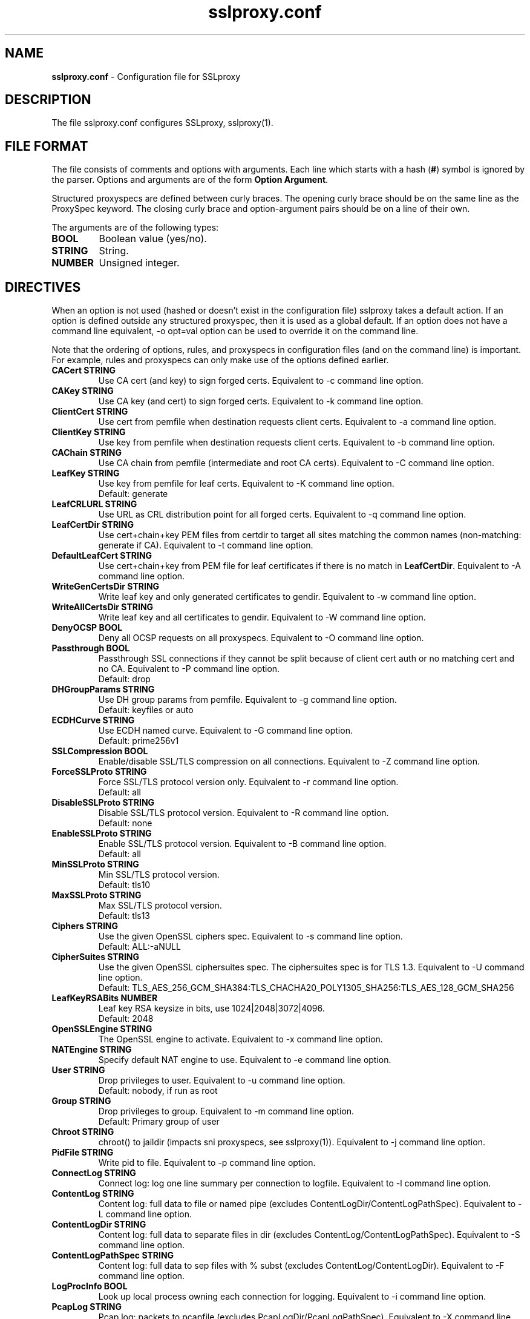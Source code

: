 .\"-
.\" SSLproxy - transparent SSL/TLS proxy for diverting packets to programs
.\" https://github.com/sonertari/SSLproxy
.\"
.\" Copyright (c) 2009-2019, Daniel Roethlisberger <daniel@roe.ch>.
.\" Copyright (c) 2017-2021, Soner Tari <sonertari@gmail.com>.
.\" All rights reserved.
.\"
.\" Redistribution and use in source and binary forms, with or without
.\" modification, are permitted provided that the following conditions are met:
.\" 1. Redistributions of source code must retain the above copyright notice,
.\"    this list of conditions and the following disclaimer.
.\" 2. Redistributions in binary form must reproduce the above copyright notice,
.\"    this list of conditions and the following disclaimer in the documentation
.\"    and/or other materials provided with the distribution.
.\"
.\" THIS SOFTWARE IS PROVIDED BY THE COPYRIGHT HOLDER AND CONTRIBUTORS ``AS IS''
.\" AND ANY EXPRESS OR IMPLIED WARRANTIES, INCLUDING, BUT NOT LIMITED TO, THE
.\" IMPLIED WARRANTIES OF MERCHANTABILITY AND FITNESS FOR A PARTICULAR PURPOSE
.\" ARE DISCLAIMED.  IN NO EVENT SHALL THE COPYRIGHT HOLDER OR CONTRIBUTORS BE
.\" LIABLE FOR ANY DIRECT, INDIRECT, INCIDENTAL, SPECIAL, EXEMPLARY, OR
.\" CONSEQUENTIAL DAMAGES (INCLUDING, BUT NOT LIMITED TO, PROCUREMENT OF
.\" SUBSTITUTE GOODS OR SERVICES; LOSS OF USE, DATA, OR PROFITS; OR BUSINESS
.\" INTERRUPTION) HOWEVER CAUSED AND ON ANY THEORY OF LIABILITY, WHETHER IN
.\" CONTRACT, STRICT LIABILITY, OR TORT (INCLUDING NEGLIGENCE OR OTHERWISE)
.\" ARISING IN ANY WAY OUT OF THE USE OF THIS SOFTWARE, EVEN IF ADVISED OF THE
.\" POSSIBILITY OF SUCH DAMAGE.
.\"
.TH "sslproxy.conf" "5" "07 November 2021" "v0.9.1" "SSLproxy"
.SH "NAME"
.LP 
\fBsslproxy.conf\fR \- Configuration file for SSLproxy
.SH "DESCRIPTION"
.LP 
The file sslproxy.conf configures SSLproxy, sslproxy(1).
.SH "FILE FORMAT"
The file consists of comments and options with arguments. Each line which 
starts with a hash (\fB#\fR) symbol is ignored by the parser. Options and 
arguments are of the form \fBOption Argument\fR.
.LP 
Structured proxyspecs are defined between curly braces. The opening curly 
brace should be on the same line as the ProxySpec keyword. The closing curly 
brace and option-argument pairs should be on a line of their own.
.LP 
The arguments are of the following types:
.TP
\fBBOOL\fR 
Boolean value (yes/no).
.TP 
\fBSTRING\fR
String.
.TP 
\fBNUMBER\fR
Unsigned integer.
.SH "DIRECTIVES"
.LP 
When an option is not used (hashed or doesn't exist in the configuration file) 
sslproxy takes a default action. If an option is defined outside any 
structured proxyspec, then it is used as a global default. If an option does 
not have a command line equivalent, -o opt=val option can be used to override 
it on the command line.
.LP 
Note that the ordering of options, rules, and proxyspecs in configuration 
files (and on the command line) is important. For example, rules and 
proxyspecs can only make use of the options defined earlier.
.TP 
\fBCACert STRING\fR
Use CA cert (and key) to sign forged certs. Equivalent to -c command line option.
.TP
\fBCAKey STRING\fR
Use CA key (and cert) to sign forged certs. Equivalent to -k command line option.
.TP 
\fBClientCert STRING\fR
Use cert from pemfile when destination requests client certs. Equivalent to -a command line option.
.TP
\fBClientKey STRING\fR
Use key from pemfile when destination requests client certs. Equivalent to -b command line option.
.TP
\fBCAChain STRING\fR
Use CA chain from pemfile (intermediate and root CA certs). Equivalent to -C command line option.
.TP
\fBLeafKey STRING\fR
Use key from pemfile for leaf certs. Equivalent to -K command line option.
.br
Default: generate
.TP
\fBLeafCRLURL STRING\fR
Use URL as CRL distribution point for all forged certs. Equivalent to -q command line option.
.TP
\fBLeafCertDir STRING\fR
Use cert+chain+key PEM files from certdir to target all sites matching the common names (non-matching: generate if CA). Equivalent to -t command line option.
.TP
\fBDefaultLeafCert STRING\fR
Use cert+chain+key from PEM file for leaf certificates if there is no match in \fBLeafCertDir\fR. Equivalent to -A command line option.
.TP
\fBWriteGenCertsDir STRING\fR
Write leaf key and only generated certificates to gendir. Equivalent to -w command line option.
.TP
\fBWriteAllCertsDir STRING\fR
Write leaf key and all certificates to gendir. Equivalent to -W command line option.
.TP
\fBDenyOCSP BOOL\fR
Deny all OCSP requests on all proxyspecs. Equivalent to -O command line option.
.TP
\fBPassthrough BOOL\fR
Passthrough SSL connections if they cannot be split because of client cert 
auth or no matching cert and no CA. Equivalent to -P command line option.
.br
Default: drop
.TP
\fBDHGroupParams STRING\fR
Use DH group params from pemfile. Equivalent to -g command line option.
.br
Default: keyfiles or auto
.TP
\fBECDHCurve STRING\fR
Use ECDH named curve. Equivalent to -G command line option.
.br
Default: prime256v1
.TP
\fBSSLCompression BOOL\fR
Enable/disable SSL/TLS compression on all connections. Equivalent to -Z command line option.
.TP
\fBForceSSLProto STRING\fR
Force SSL/TLS protocol version only. Equivalent to -r command line option.
.br
Default: all
.TP
\fBDisableSSLProto STRING\fR
Disable SSL/TLS protocol version. Equivalent to -R command line option.
.br
Default: none
.TP
\fBEnableSSLProto STRING\fR
Enable SSL/TLS protocol version. Equivalent to -B command line option.
.br
Default: all
.TP
\fBMinSSLProto STRING\fR
Min SSL/TLS protocol version.
.br
Default: tls10
.TP
\fBMaxSSLProto STRING\fR
Max SSL/TLS protocol version.
.br
Default: tls13
.TP
\fBCiphers STRING\fR
Use the given OpenSSL ciphers spec. Equivalent to -s command line option.
.br
Default: ALL:-aNULL
.TP
\fBCipherSuites STRING\fR
Use the given OpenSSL ciphersuites spec. The ciphersuites spec is for TLS 1.3.
Equivalent to -U command line option.
.br
Default: TLS_AES_256_GCM_SHA384:TLS_CHACHA20_POLY1305_SHA256:TLS_AES_128_GCM_SHA256
.TP
\fBLeafKeyRSABits NUMBER\fR
Leaf key RSA keysize in bits, use 1024|2048|3072|4096.
.br
Default: 2048
.TP 
\fBOpenSSLEngine STRING\fR
The OpenSSL engine to activate.  Equivalent to -x command line option.
.TP 
\fBNATEngine STRING\fR
Specify default NAT engine to use. Equivalent to -e command line option.
.TP 
\fBUser STRING\fR
Drop privileges to user. Equivalent to -u command line option.
.br
Default: nobody, if run as root
.TP
\fBGroup STRING\fR
Drop privileges to group. Equivalent to -m command line option.
.br
Default: Primary group of user
.TP 
\fBChroot STRING\fR
chroot() to jaildir (impacts sni proxyspecs, see sslproxy(1)). Equivalent to -j command line option.
.TP 
\fBPidFile STRING\fR
Write pid to file. Equivalent to -p command line option.
.TP 
\fBConnectLog STRING\fR
Connect log: log one line summary per connection to logfile. Equivalent to -l command line option.
.TP 
\fBContentLog STRING\fR
Content log: full data to file or named pipe (excludes ContentLogDir/ContentLogPathSpec). Equivalent to -L command line option.
.TP 
\fBContentLogDir STRING\fR
Content log: full data to separate files in dir (excludes ContentLog/ContentLogPathSpec). Equivalent to -S command line option.
.TP 
\fBContentLogPathSpec STRING\fR
Content log: full data to sep files with % subst (excludes ContentLog/ContentLogDir). Equivalent to -F command line option.
.TP 
\fBLogProcInfo BOOL\fR
Look up local process owning each connection for logging. Equivalent to -i command line option.
.TP 
\fBPcapLog STRING\fR
Pcap log: packets to pcapfile (excludes PcapLogDir/PcapLogPathSpec). Equivalent to -X command line option.
.TP 
\fBPcapLogDir STRING\fR
Pcap log: packets to separate files in dir (excludes PcapLog/PcapLogPathSpec). Equivalent to -Y command line option.
.TP 
\fBPcapLogPathSpec STRING\fR
Pcap log: packets to sep files with % subst (excludes PcapLog/PcapLogDir). Equivalent to -y command line option.
.TP 
\fBMirrorIf STRING\fR
Mirror packets to interface. Equivalent to -I command line option.
.TP 
\fBMirrorTarget STRING\fR
Mirror packets to target address (used with MirrorIf). Equivalent to -T command line option. Not used if the target is irrelevant (e.g. mirror to dummy device)
.TP 
\fBMasterKeyLog STRING\fR
Log master keys to logfile in SSLKEYLOGFILE format. Equivalent to -M command line option.
.TP 
\fBDaemon BOOL\fR
Daemon mode: run in background, log error messages to syslog. Equivalent to -d command line option.
.TP 
\fBDebug BOOL\fR
Debug mode: run in foreground, log debug messages on stderr. Equivalent to -D command line option.
.TP 
\fBDebugLevel NUMBER\fR
Verbose debug level, 2-4.
.TP
\fBConnIdleTimeout NUMBER\fR
Close connections after this many seconds of idle time.
.br
Default: 120
.TP
\fBExpiredConnCheckPeriod NUMBER\fR
Check for expired connections every this many seconds.
.br
Default: 10.
.TP
\fBLogStats BOOL\fR
Log statistics to syslog. Equivalent to -J command line option.
.br
Default: yes
.TP 
\fBStatsPeriod NUMBER\fR
Log statistics every this many ExpiredConnCheckPeriod periods.
.br
Default: 1
.TP
\fBRemoveHTTPAcceptEncoding BOOL\fR
Remove HTTP header line for Accept-Encoding.
.br
Default: yes
.TP
\fBRemoveHTTPReferer BOOL\fR
Remove HTTP header line for Referer.
.br
Default: yes
.TP
\fBVerifyPeer BOOL\fR
Verify peer using default certificates.
.br
Default: yes
.TP
\fBAllowWrongHost BOOL\fR
When disabled, never add the SNI to forged certificates, even if the SNI 
provided by the client does not match the server certificate's CN/SAN. Helps 
pass the wrong.host test at https://badssl.com.
.br
Default: no
.TP
\fBUserAuth BOOL\fR
Require authentication for users to use SSLproxy.
.br
Default: no
.TP
\fBDivertUsers STRING\fR
Comma separated list of users. Connections from these users are diverted to 
listening programs. Users not listed in DivertUsers or PassUsers are blocked. 
Max of 50 users can be listed.
.TP
\fBPassUsers STRING\fR
Comma separated list of users. Connections from these users are simply passed 
through to their original destinations, not diverted to listening programs. 
Users not listed in DivertUsers or PassUsers are blocked. 
Max of 50 users can be listed.
.TP
\fBUserDBPath STRING\fR
Path to user db file.
.TP
\fBUserTimeout NUMBER\fR
Time users out after this many seconds of idle time.
.br
Default: 300.
.TP
\fBUserAuthURL STRING\fR
Redirect URL for users to log in to the system.
.TP
\fBValidateProto BOOL\fR
Validate proxy spec protocols.
.br
Default: no
.TP
\fBMaxHTTPHeaderSize NUMBER\fR
Max HTTP header size in bytes for protocol validation.
.br
Default: 8192.
.TP
\fBOpenFilesLimit NUMBER\fR
Set open files limit, use 50-10000.
.br
Default: System-wide limit.
.TP
\fBDivert BOOL\fR
Set divert or split mode of operation, globally or per-proxyspec.
The Divert option is not equivalent to the command line -n option.
.br
Default: yes
.TP
\fBPassSite STRING\fR
Passthrough site: site[*] [(clientaddr|user|*) [description desc]].
PassSite option is a special form of Pass filtering rule. All PassSite rules 
can be written as Pass filter rules. The PassSite option will be deprecated in 
favor of filter rules in the future. If the site matches SNI or common names 
in the SSL certificate, the connection is passed through the proxy. Per site 
filters can be defined using client IP addresses, users, and description. '*' 
matches all client IP addresses or users. User auth should be enabled for user 
and description filtering to work. Case is ignored while matching description. 
Multiple sites are allowed, one on each line. PassSite rules can search for 
exact or substring matches. Append an asterisk to the site field to search for 
substring match. Note that the substring search is not a regex or wildcard 
search, and that the asterisk at the end is removed before search.
.TP 
\fBInclude STRING\fR
Load configuration from an include file.

Recursive include files are not allowed. The Include option cannot be used in 
include files.
.TP
\fBDefine STRING\fR
Define macro to be used in filtering rules. Macro names must start with a $ 
char. The macro name must be followed by words separated with spaces. For 
example,

	Define $macro value1 value2

Recursive macro definitions are not allowed.
.TP
\fBDivert STRING\fR
Divert filtering rule diverts packets to listening program, allowing SSL 
inspection by listening program and content logging of packets.
.TP
\fBSplit STRING\fR
Split filtering rule splits the connection but does not divert packets to 
listening program, effectively disabling SSL inspection by listening program, but 
allowing content logging of packets.
.TP
\fBPass STRING\fR
Pass filtering rule passes the connection through by engaging passthrough mode, 
effectively disabling SSL inspection and content logging of packets.
.TP
\fBBlock STRING\fR
Block filtering rule terminates the connection.
.TP
\fBMatch STRING\fR
Match filtering rule specifies log actions for the connection without changing 
its filter action.
.br

The syntax of one line filtering rules is as follows:
.br

(Divert|Split|Pass|Block|Match)
 ([from (
     user (username[*]|$macro|*) [desc (desc[*]|$macro|*)]|
     desc (desc[*]|$macro|*)|
     ip (clientip[*]|$macro|*)|
     *)]
  [to (
     (sni (servername[*]|$macro|*)|
      cn (commonname[*]|$macro|*)|
      host (host[*]|$macro|*)|
      uri (uri[*]|$macro|*)|
      ip (serverip[*]|$macro|*)) [port (serverport[*]|$macro|*)]|
     port (serverport[*]|$macro|*)|
     *)]
  [log ([[!]connect] [[!]master] [[!]cert]
        [[!]content] [[!]pcap] [[!]mirror] [$macro]|[!]*)]
  |*) [# comment]
.br

See sslproxy(1) for the details.
.TP
\fBFilterRule {\fR
.br
Action
.br
User
.br
Desc
.br
SrcIp
.br
SNI
.br
CN
.br
Host
.br
URI
.br
DstIp
.br
DstPort
.br
Log
.br
ReconnectSSL
.br
DenyOCSP
.br
Passthrough
.br
CACert
.br
CAKey
.br
ClientCert
.br
ClientKey
.br
CAChain
.br
LeafCRLURL
.br
DHGroupParams
.br
ECDHCurve
.br
SSLCompression (yes|no)
.br
ForceSSLProto
.br
DisableSSLProto
.br
EnableSSLProto
.br
MinSSLProto
.br
MaxSSLProto
.br
Ciphers
.br
CipherSuites
.br
RemoveHTTPAcceptEncoding
.br
RemoveHTTPReferer
.br
VerifyPeer
.br
AllowWrongHost
.br
UserAuth
.br
UserTimeout
.br
UserAuthURL
.br
ValidateProto
.br
MaxHTTPHeaderSize
.br
\fB}\fR
.br
Structured filtering rules can specify all possible connection options to be 
selectively applied to matching connections, not just per-proxyspec or 
globally. One line filtering rules cannot specify connection options.

See sslproxy(1) for the details.
.TP
\fBProxySpec STRING\fR
One line proxy specification: type listenaddr+port up:port ua:addr ra:addr. 
The other options of one line proxyspecs are set to the global configuration 
preceding them. Multiple specs are allowed, one on each line.
.TP
\fBProxySpec {\fR
.br
Proto
.br
Addr
.br
Port
.br
DivertPort
.br
DivertAddr
.br
ReturnAddr
.br
TargetAddr
.br
TargetPort
.br
SNIPort
.br
NatEngine
.br
Divert
.br
DenyOCSP
.br
Passthrough
.br
CACert
.br
CAKey
.br
ClientCert
.br
ClientKey
.br
CAChain
.br
LeafCRLURL
.br
DHGroupParams
.br
ECDHCurve
.br
SSLCompression
.br
ForceSSLProto
.br
DisableSSLProto
.br
EnableSSLProto
.br
MinSSLProto
.br
MaxSSLProto
.br
Ciphers
.br
CipherSuites
.br
RemoveHTTPAcceptEncoding
.br
RemoveHTTPReferer
.br
VerifyPeer
.br
AllowWrongHost
.br
UserAuth
.br
UserTimeout
.br
UserAuthURL
.br
ValidateProto
.br
MaxHTTPHeaderSize
.br
DivertUsers
.br
PassUsers
.br
PassSite
.br
Define
.br
(Divert|Split|Pass|Block|Match) one line filtering rules
.br
FilterRule {...} structured filtering rules
.br
\fB}\fR
.br

Structured proxy specifications may consist of the options listed above. The 
Addr and Port options are mandatory, and equivalent to listenaddr and port 
options in one line proxyspecs, respectively. If an option is not specified, 
the global default value is used.
.SH "FILES"
.LP 
/etc/sslproxy/sslproxy.conf
.SH "AUTHOR"
.LP 
The config file facility was added by Soner Tari <sonertari@gmail.com>.
.SH "SEE ALSO"
.LP 
sslproxy(1)
